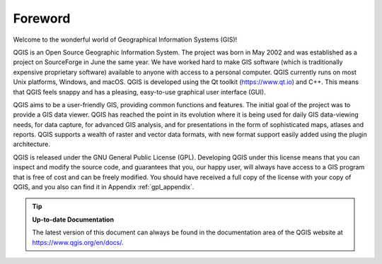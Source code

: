 .. _`label_forward`:

*********
Foreword
*********

Welcome to the wonderful world of Geographical Information Systems (GIS)!

QGIS is an Open Source Geographic Information System.
The project was born in May 2002 and was established as a project on
SourceForge in June the same year.
We have worked hard to make GIS software (which is traditionally
expensive proprietary software) available to anyone with access to a
personal computer.
QGIS currently runs on most Unix platforms, Windows, and macOS.
QGIS is developed using the Qt toolkit (https://www.qt.io) and C++.
This means that QGIS feels snappy and has a pleasing, easy-to-use
graphical user interface (GUI).

QGIS aims to be a user-friendly GIS, providing common functions and
features.
The initial goal of the project was to provide a GIS data viewer.
QGIS has reached the point in its evolution where it is being used
for daily GIS data-viewing needs, for data capture, for
advanced GIS analysis, and for presentations in the form of
sophisticated maps, atlases and reports.
QGIS supports a wealth of raster and vector data formats, with new
format support easily added using the plugin architecture.

QGIS is released under the GNU General Public License (GPL).
Developing QGIS under this license means that you can inspect and
modify the source code, and guarantees that you, our happy user,
will always have access to a GIS program that is free of cost and
can be freely modified.
You should have received a full copy of the license with your copy
of QGIS, and you also can find it in Appendix :ref:`gpl_appendix`.

.. index:: documentation

.. tip::
        **Up-to-date Documentation**

        The latest version of this document can always be found in the
        documentation area of the QGIS website at
        https://www.qgis.org/en/docs/.
